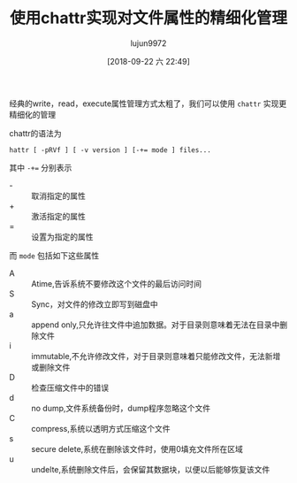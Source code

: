 #+TITLE: 使用chattr实现对文件属性的精细化管理
#+AUTHOR: lujun9972
#+TAGS: linux和它的小伙伴
#+DATE: [2018-09-22 六 22:49]
#+LANGUAGE:  zh-CN
#+OPTIONS:  H:6 num:nil toc:t \n:nil ::t |:t ^:nil -:nil f:t *:t <:nil

经典的write，read，execute属性管理方式太粗了，我们可以使用 =chattr= 实现更精细化的管理

chattr的语法为
#+BEGIN_SRC shell
  hattr [ -pRVf ] [ -v version ] [-+= mode ] files...
#+END_SRC

其中 ~-+=~ 分别表示

+ - :: 取消指定的属性
+ + :: 激活指定的属性
+ = :: 设置为指定的属性
       
而 =mode= 包括如下这些属性

+ A :: Atime,告诉系统不要修改这个文件的最后访问时间
+ S :: Sync，对文件的修改立即写到磁盘中
+ a :: append only,只允许往文件中追加数据。对于目录则意味着无法在目录中删除文件
+ i :: immutable,不允许修改文件，对于目录则意味着只能修改文件，无法新增或删除文件
+ D :: 检查压缩文件中的错误
+ d :: no dump,文件系统备份时，dump程序忽略这个文件
+ C :: compress,系统以透明方式压缩这个文件
+ s :: secure delete,系统在删除该文件时，使用0填充文件所在区域
+ u :: undelte,系统删除文件后，会保留其数据块，以便以后能够恢复该文件
